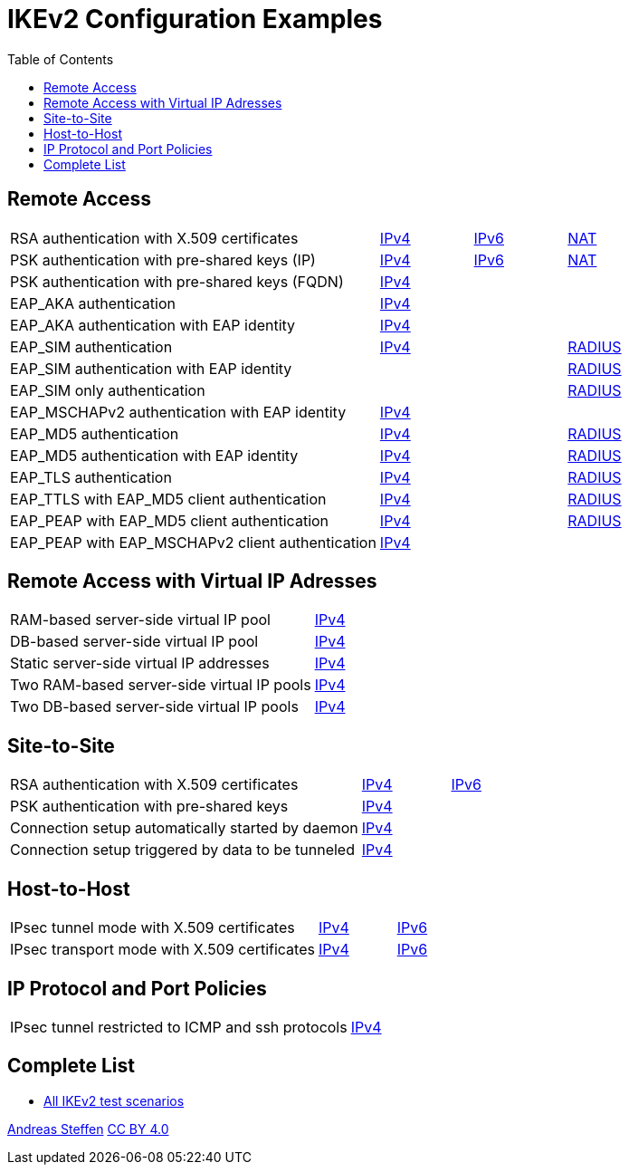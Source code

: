 = IKEv2 Configuration Examples
:toc: left

:TESTS: https://www.strongswan.org/testing/testresults

== Remote Access

[cols="4,1,1,1"]
|===
|RSA authentication with X.509 certificates
|{TESTS}/ikev2/rw-cert[IPv4]
|{TESTS}/ipv6/rw-ikev2[IPv6]
|{TESTS}/ikev2/nat-rw[NAT]

|PSK authentication with pre-shared keys (IP)
|{TESTS}/ikev2/rw-psk-ipv4[IPv4]
|{TESTS}/ipv6/rw-psk-ikev2[IPv6]
|{TESTS}/ikev2/nat-rw-psk[NAT]

|PSK authentication with pre-shared keys (FQDN)
|{TESTS}/ikev2/rw-psk-fqdn[IPv4]
|
|

|EAP_AKA authentication
|{TESTS}/ikev2/rw-eap-aka-rsa[IPv4]
|
|

|EAP_AKA authentication with EAP identity
|{TESTS}/ikev2/rw-eap-aka-id-rsa[IPv4]
|
|

|EAP_SIM authentication
|{TESTS}/ikev2/rw-eap-sim-rsa[IPv4]
|
|{TESTS}/ikev2/rw-eap-sim-radius[RADIUS]


|EAP_SIM authentication with EAP identity
|
|
|{TESTS}/ikev2/rw-eap-sim-id-radius[RADIUS]

|EAP_SIM only authentication
|
|
|{TESTS}/ikev2/rw-eap-sim-only-radius[RADIUS]

|EAP_MSCHAPv2 authentication with EAP identity
|{TESTS}/ikev2/rw-eap-mschapv2-id-rsa[IPv4]
|
|

|EAP_MD5 authentication
|{TESTS}/ikev2/rw-eap-md5-rsa[IPv4]
|
|{TESTS}/ikev2/rw-eap-md5-radius[RADIUS]


|EAP_MD5 authentication with EAP identity
|{TESTS}/ikev2/rw-eap-md5-id-rsa[IPv4]
|
|{TESTS}/ikev2/rw-eap-md5-id-radius[RADIUS]

|EAP_TLS authentication
|{TESTS}/ikev2/rw-eap-tls-only[IPv4]
|
|{TESTS}/ikev2/rw-eap-tls-radius[RADIUS]

|EAP_TTLS with EAP_MD5 client authentication
|{TESTS}/ikev2/rw-eap-ttls-only[IPv4]
|
|{TESTS}/ikev2/rw-eap-ttls-radius[RADIUS]

|EAP_PEAP with EAP_MD5 client authentication
|{TESTS}/ikev2/rw-eap-peap-md5[IPv4]
|
|{TESTS}/ikev2/rw-eap-peap-radius[RADIUS]

|EAP_PEAP with EAP_MSCHAPv2 client authentication
|{TESTS}/ikev2/rw-eap-peap-mschapv2[IPv4]
|
|
|===

== Remote Access with Virtual IP Adresses

[cols="4,3"]
|===
|RAM-based server-side virtual IP pool
|{TESTS}/ikev2/ip-pool[IPv4]

|DB-based server-side virtual IP pool
|{TESTS}/ikev2/ip-pool-db[IPv4]

|Static server-side virtual IP addresses
|{TESTS}/ikev2/config-payload[IPv4]

|Two RAM-based server-side virtual IP pools
|{TESTS}/ikev2/ip-two-pools[IPv4]

|Two DB-based server-side virtual IP pools
|{TESTS}/ikev2/ip-two-pools-db[IPv4]
|===

== Site-to-Site

[cols="4,1,2"]
|===
|RSA authentication with X.509 certificates
|{TESTS}/ikev2/net2net-cert[IPv4]
|{TESTS}/ipv6/net2net-ikev2[IPv6]

|PSK authentication with pre-shared keys 
|{TESTS}/ikev2/net2net-psk[IPv4]
|

|Connection setup automatically started by daemon
|{TESTS}/ikev2/net2net-start[IPv4]
|

|Connection setup triggered by data to be tunneled
|{TESTS}/ikev2/net2net-route[IPv4]
| 
|===

== Host-to-Host

[cols="4,1,2"]
|===
|IPsec tunnel mode with X.509 certificates
|{TESTS}/ikev2/host2host-cert[IPv4]
|{TESTS}/ipv6/host2host-ikev2[IPv6]

|IPsec transport mode with X.509 certificates
|{TESTS}/ikev2/host2host-transport[IPv4]
|{TESTS}/ipv6/transport-ikev2[IPv6]
|===

== IP Protocol and Port Policies

[cols="4,3"]
|===
|IPsec tunnel restricted to ICMP and ssh protocols
|{TESTS}/ikev2/protoport-dual[IPv4]
|===

== Complete List

* {TESTS}/ikev2[All IKEv2 test scenarios]

:AS: mailto:andreas.steffen@strongswan.org
:CC: http://creativecommons.org/licenses/by/4.0/

{AS}[Andreas Steffen] {CC}[CC BY 4.0]
